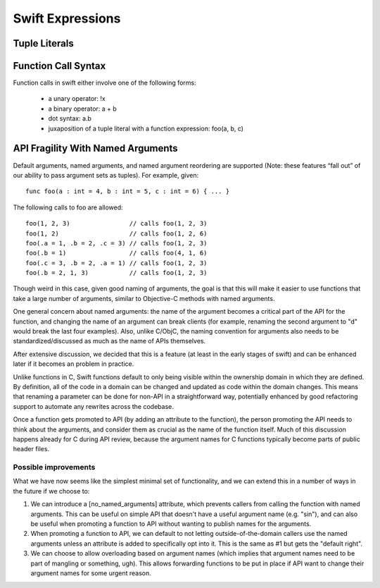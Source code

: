 .. @raise litre.TestsAreMissing

===================
 Swift Expressions
===================

Tuple Literals
==============




Function Call Syntax
====================

Function calls in swift either involve one of the following forms:

 - a unary operator: !x
 - a binary operator: a + b
 - dot syntax: a.b
 - juxaposition of a tuple literal with a function expression: foo(a, b, c)


API Fragility With Named Arguments
==================================

Default arguments, named arguments, and named argument reordering are
supported (Note: these features “fall out” of our ability to pass
argument sets as tuples).  For example, given::

  func foo(a : int = 4, b : int = 5, c : int = 6) { ... }

The following calls to foo are allowed::

  foo(1, 2, 3)                // calls foo(1, 2, 3)
  foo(1, 2)                   // calls foo(1, 2, 6)
  foo(.a = 1, .b = 2, .c = 3) // calls foo(1, 2, 3)
  foo(.b = 1)                 // calls foo(4, 1, 6)
  foo(.c = 3, .b = 2, .a = 1) // calls foo(1, 2, 3)
  foo(.b = 2, 1, 3)           // calls foo(1, 2, 3)

Though weird in this case, given good naming of arguments, the goal is that this
will make it easier to use functions that take a large number of arguments,
similar to Objective-C methods with named arguments.

One general concern about named arguments: the name of the argument becomes a
critical part of the API for the function, and changing the name of an argument
can break clients (for example, renaming the second argument to "d" would break
the last four examples).  Also, unlike C/ObjC, the naming convention for
arguments also needs to be standardized/discussed as much as the name of APIs
themselves.

After extensive discussion, we decided that this is a feature (at least in the
early stages of swift) and can be enhanced later if it becomes an problem in
practice.

Unlike functions in C, Swift functions default to only being visible
within the ownership domain in which they are defined.  By definition,
all of the code in a domain can be changed and updated as code within
the domain changes.  This means that renaming a parameter can be done
for non-API in a straightforward way, potentially enhanced by good
refactoring support to automate any rewrites across the codebase.

Once a function gets promoted to API (by adding an attribute to the function),
the person promoting the API needs to think about the arguments, and consider
them as crucial as the name of the function itself.  Much of this discussion
happens already for C during API review, because the argument names for C
functions typically become parts of public header files.

Possible improvements
---------------------

What we have now seems like the simplest minimal set of functionality, and we
can extend this in a number of ways in the future if we choose to:

1. We can introduce a [no_named_arguments] attribute, which prevents callers
   from calling the function with named arguments.  This can be useful on simple
   API that doesn't have a useful argument name (e.g. "sin"), and can also be
   useful when promoting a function to API without wanting to publish names for
   the arguments.

2. When promoting a function to API, we can default to not letting
   outside-of-the-domain callers use the named arguments unless an attribute is
   added to specifically opt into it.  This is the same as #1 but gets the
   "default right".

3. We can choose to allow overloading based on argument names (which implies
   that argument names need to be part of mangling or something, ugh).  This
   allows forwarding functions to be put in place if API want to change their
   argument names for some urgent reason.

